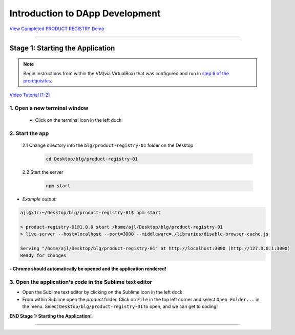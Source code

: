 =======================
Introduction to DApp Development
=======================

`View Completed PRODUCT REGISTRY Demo <TODO>`_

----

Stage 1: Starting the Application
=======================================================

.. note::

  Begin instructions from within the VM(via VirtualBox) that was configured and run in `step 6 of the prerequisites <https://blg-dapp-fundamentals.readthedocs.io/en/blg-school-hack-4-change/course-content/prerequisites/general.html#start-the-vm>`_.

`Video Tutorial [1-2] <todo>`_

1. Open a new terminal window
-----------------------------

  - Click on the terminal icon in the left dock

2. Start the app
-----------------

  2.1 Change directory into the ``blg/product-registry-01`` folder on the Desktop
    .. code-block:: bash

      cd Desktop/blg/product-registry-01

  2.2 Start the server
    .. code-block:: bash

      npm start

- *Example output:*

.. code-block:: console

  ajl@x1c:~/Desktop/blg/product-registry-01$ npm start

  > product-registry-01@1.0.0 start /home/ajl/Desktop/blg/product-registry-01
  > live-server --host=localhost --port=3000 --middleware=./libraries/disable-browser-cache.js

  Serving "/home/ajl/Desktop/blg/product-registry-01" at http://localhost:3000 (http://127.0.0.1:3000)
  Ready for changes

**- Chrome should automatically be opened and the application rendered!**

3. Open the application's code in the Sublime text editor
---------------------------------------------------------
- Open the Sublime text editor by clicking on the Sublime icon in the left dock.

- From within Sublime open the `product` folder. Click on ``File`` in the top left corner and select ``Open Folder...`` in the menu.  Select ``Desktop/blg/product-registry-01`` to open, and we can get to coding!

**END Stage 1: Starting the Application!**

----

